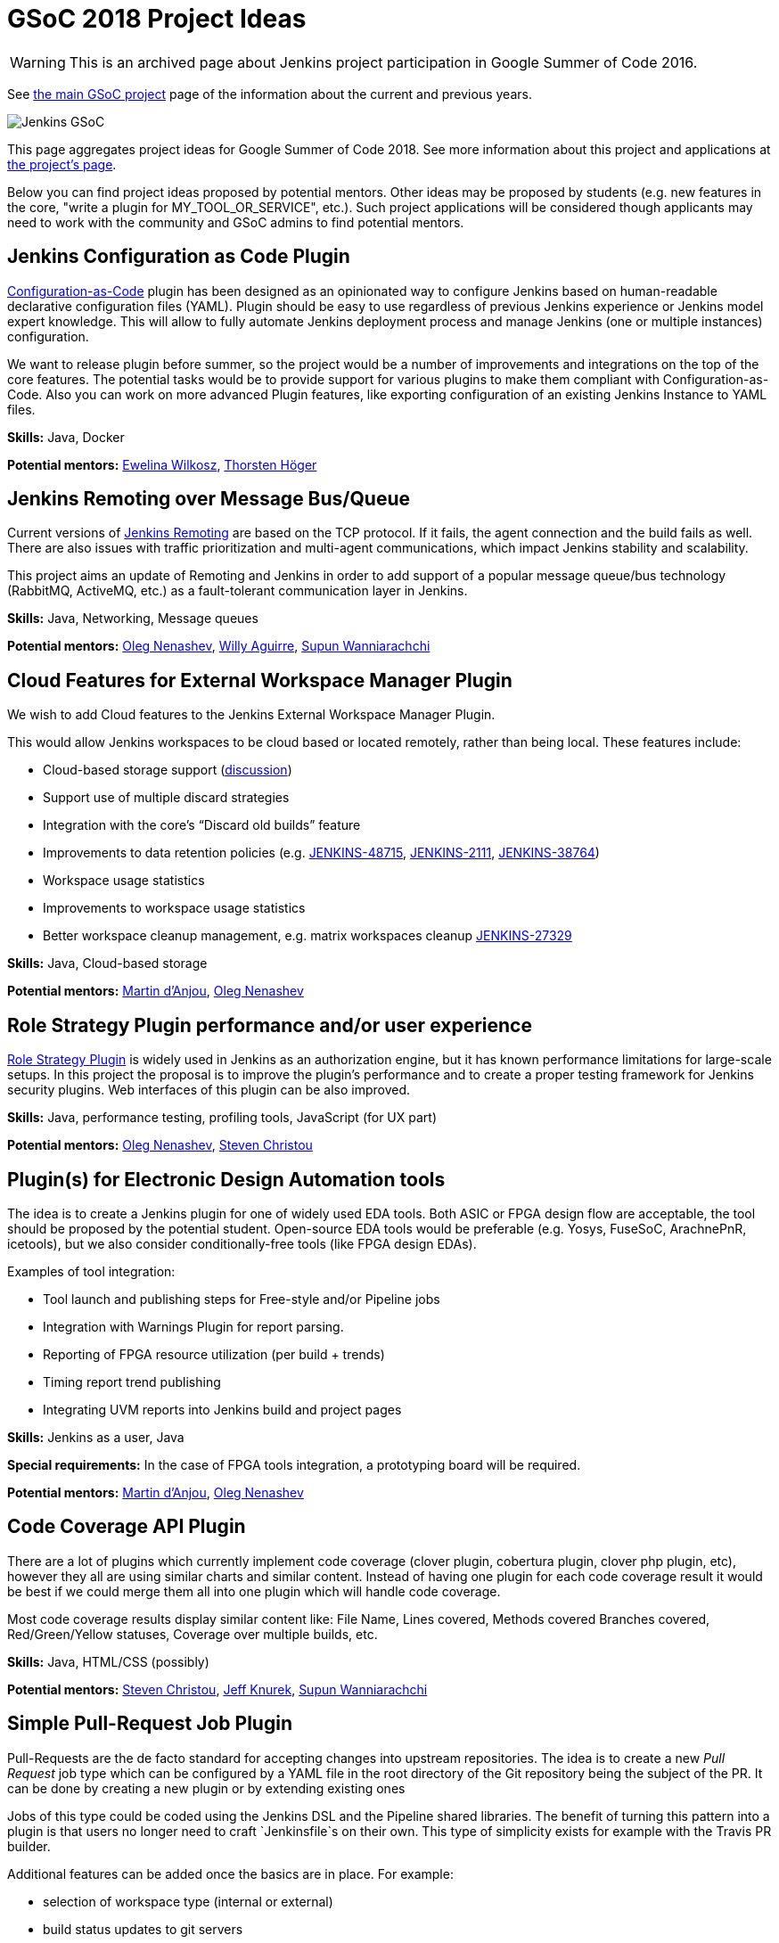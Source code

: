 = GSoC 2018 Project Ideas

WARNING: This is an archived page about Jenkins project participation in Google Summer of Code 2016.

See xref:gsoc:index.adoc[the main GSoC project] page of the information about the current and previous years.

image:images:ROOT:gsoc/jenkins-gsoc-logo_small.png[Jenkins GSoC, role=center, float=right,role=float-gap]

This page aggregates project ideas for Google Summer of Code 2018.
See more information about this project and applications at xref:ROOT:index.adoc/gsoc/[the project's page].

Below you can find project ideas proposed by potential mentors.
Other ideas may be proposed by students (e.g. new features in the core, "write a plugin for MY_TOOL_OR_SERVICE", etc.).
Such project applications will be considered though applicants may need to work
with the community and GSoC admins to find potential mentors.

:toc:

== Jenkins Configuration as Code Plugin

link:https://github.com/jenkinsci/configuration-as-code-plugin[Configuration-as-Code] plugin has been designed
as an opinionated way to configure Jenkins based on human-readable declarative configuration files (YAML).
Plugin should be easy to use regardless of previous Jenkins experience or Jenkins model expert knowledge.
This will allow to fully automate Jenkins deployment process and manage Jenkins (one or multiple instances) configuration.

We want to release plugin before summer, so the project would be a number of improvements and integrations on the top of the core features.
The potential tasks would be to provide support for various plugins to make them compliant with Configuration-as-Code.
Also you can work on more advanced Plugin features, like exporting configuration of an existing Jenkins Instance to YAML files.

**Skills:**
Java, Docker

**Potential mentors:**
link:https://github.com/ewelinawilkosz[Ewelina Wilkosz],
link:https://github.com/hoegertn[Thorsten Höger]

== Jenkins Remoting over Message Bus/Queue

Current versions of xref:ROOT:index.adoc/remoting[Jenkins Remoting] are based on the TCP protocol.
If it fails, the agent connection and the build fails as well.
There are also issues with traffic prioritization and multi-agent communications,
which impact Jenkins stability and scalability.

This project aims an update of Remoting and Jenkins in order to add support of a popular message queue/bus technology (RabbitMQ, ActiveMQ, etc.)
as a fault-tolerant communication layer in Jenkins.

**Skills:**
Java, Networking, Message queues

**Potential mentors:**
link:https://github.com/oleg-nenashev/[Oleg Nenashev],
link:https://github.com/marti1125[Willy Aguirre],
link:https://github.com/Supun94[Supun Wanniarachchi]

== Cloud Features for External Workspace Manager Plugin

We wish to add Cloud features to the Jenkins External Workspace Manager Plugin.

This would allow Jenkins workspaces to be cloud based or located remotely, rather than being local.
These features include:

* Cloud-based storage support (link:https://groups.google.com/d/msg/jenkinsci-dev/z40kn8IqFb8/YkdgbuScCgAJ[discussion])
* Support use of multiple discard strategies
* Integration with the core's “Discard old builds” feature
* Improvements to data retention policies (e.g.
link:https://issues.jenkins.io/browse/JENKINS-48715[JENKINS-48715],
link:https://issues.jenkins.io/browse/JENKINS-2111[JENKINS-2111],
link:https://issues.jenkins.io/browse/JENKINS-38764[JENKINS-38764])
* Workspace usage statistics
* Improvements to workspace usage statistics
* Better workspace cleanup management, e.g. matrix workspaces cleanup link:https://issues.jenkins.io/browse/JENKINS-27329[JENKINS-27329]

**Skills:**
Java, Cloud-based storage

**Potential mentors:**
link:https://github.com/martinda[Martin d'Anjou],
link:https://github.com/oleg-nenashev[Oleg Nenashev]

== Role Strategy Plugin performance and/or user experience

link:https://wiki.jenkins.io/display/JENKINS/Role+Strategy+Plugin[Role Strategy Plugin] is widely used in Jenkins as an authorization engine,
but it has known performance limitations for large-scale setups.
In this project the proposal is to improve the plugin's performance and to create a proper testing framework for Jenkins security plugins.
Web interfaces of this plugin can be also improved.

**Skills:**
Java, performance testing, profiling tools, JavaScript (for UX part)

**Potential mentors:**
link:https://github.com/oleg-nenashev[Oleg Nenashev],
link:https://github.com/christ66[Steven Christou]


== Plugin(s) for Electronic Design Automation tools

The idea is to create a Jenkins plugin for one of widely used EDA tools.
Both ASIC or FPGA design flow are acceptable, the tool should be proposed by the potential student.
Open-source EDA tools would be preferable (e.g. Yosys, FuseSoC, ArachnePnR, icetools), but we also consider
conditionally-free tools (like FPGA design EDAs).


Examples of tool integration:

* Tool launch and publishing steps for Free-style and/or Pipeline jobs
* Integration with Warnings Plugin for report parsing.
* Reporting of FPGA resource utilization (per build + trends)
* Timing report trend publishing
* Integrating UVM reports into Jenkins build and project pages

**Skills:**
Jenkins as a user, Java

**Special requirements:**
In the case of FPGA tools integration, a prototyping board will be required.

**Potential mentors:**
link:https://github.com/martinda[Martin d'Anjou],
link:https://github.com/oleg-nenashev[Oleg Nenashev]

== Code Coverage API Plugin

There are a lot of plugins which currently implement code coverage (clover plugin, cobertura plugin, clover php plugin, etc),
however they all are using similar charts and similar content.
Instead of having one plugin for each code coverage result it would be best if we could merge them all into one plugin which will handle code coverage.

Most code coverage results display similar content like:
File Name, Lines covered, Methods covered
Branches covered, Red/Green/Yellow statuses, Coverage over multiple builds, etc.

**Skills:**
Java, HTML/CSS (possibly)

**Potential mentors:**
link:https://github.com/christ66[Steven Christou],
link:https://github.com/Jeff-Symphony[Jeff Knurek],
link:https://github.com/Supun94[Supun Wanniarachchi]

== Simple Pull-Request Job Plugin

Pull-Requests are the de facto standard for accepting changes into upstream repositories.
The idea is to create a new _Pull Request_ job type  which can be configured by a YAML file in the root directory of the Git repository being the subject of the PR.
It can be done by creating a new plugin or by extending existing ones

Jobs of this type could be coded using the Jenkins DSL and the Pipeline shared libraries.
The benefit of turning this pattern into a plugin is that users no longer need to craft `Jenkinsfile`s on their own.
This type of simplicity exists for example with the Travis PR builder.

Additional features can be added once the basics are in place. For example:

* selection of workspace type (internal or external)
* build status updates to git servers
* notifications (email, other)

Being compared to existing plugins, this plugin does not create jobs and does not detect branches automatically.
The users are responsible for creating the jobs they need.
This type of jobs have to be triggered via the existing methods (e.g. an http post to the Jenkins REST API, or via the UI).
link:https://docs.google.com/document/d/1q2p_XZEdbkcVDMpEPTtjPS15i2Oq3CQgH_geJjPhofY/edit#heading=h.6opxlse98ria[More details...]

**Skills:**
Java

**Potential mentors:**
link:https://github.com/martinda[Martin d'Anjou],
link:https://github.com/marti1125[Willy Aguirre],
link:https://github.com/suryagaddipati[Surya Gaddipati]

== Improvements to the Jenkins Acceptance Test Harness

The link:https://github.com/jenkinsci/acceptance-test-harness[Jenkins Acceptance Test Harness (ATH)] is a great vehicle
to test Jenkinsfiles and custom DSL libraries ahead of deploying them to production servers.
However, it has couple of drawbacks.

* it can be quite slow as it needs to bootstrap an entire Jenkins instance for each test method.
* real production environments typically need to use a very specific plugin list of pre-defined plugins and plugin versions

Improving these two areas would make the ATH more efficient and easy to use for Jenkinsfile and custom DSL library testing.

For example, instead of dynamically creating a Jenkins instance for each test, an instance could be built as a docker image,
loaded as a java link:https://github.com/testcontainers/testcontainers-java[testcontainers], and injected with the DSL to be tested.

**Skills:**
Java, Selenium, Docker

**Potential mentors:**
link:https://github.com/martinda[Martin d'Anjou],
link:https://github.com/christ66[Steven Christou]

== Discard Builds Step Plugin

The idea behind this plugin is to give users more options to manage and implement a data retention policy that covers their build histories, artifacts
and workspaces (internal and external).
This responsibility typically falls on the shoulders of Jenkins administrators,
but since projects can have unique data retention requirements, this responsibility should be with project contributors.
This plugin would enable users to specify their own data retention policy via a Pipeline build step.

The current Discard Old Builds feature could be improved, however to use it one must resort to clicking buttons in the UI, which is not
desirable in the context of configuration-as-code. Also, the plugin would offer features above and beyond the existing Discard Old Builds functionality.

The plugin would internally work in two phases:

* Determine a list of builds to discard by looking at the build history of a given project.
* Perform the discard actions on the builds that were made elements of the list of builds to discard.

This plugin would leverage and enhance the link:https://github.com/jenkinsci/run-selector-plugin/blob/master/README.md[Run Selector Plugin] for selecting builds to discard, and new code would be written to perform the data discard actions.

More information regarding this proposal is available link:https://docs.google.com/document/d/1q2p_XZEdbkcVDMpEPTtjPS15i2Oq3CQgH_geJjPhofY/edit#heading=h.h6ynt8ul8vwx[here].

**Skills:**
Java

**Potential mentors**
link:https://github.com/martinda[Martin d'Anjou], _in need of an additional mentor_


== Other project ideas

In addition to the finalized project ideas, we also have some draft ones in
link:https://docs.google.com/document/d/1q2p_XZEdbkcVDMpEPTtjPS15i2Oq3CQgH_geJjPhofY/edit#[this document].
If you are interested, feel free to comment in the document or to add your own ideas there.

Draft ideas under discussion:

* Pipeline Step Documentation generator improvements
** link:https://github.com/martinda[Martin d'Anjou], link:https://github.com/kwhetstone[Kristin Whetstone]
* Rework the Script Security Administration UX
** link:https://github.com/oleg-nenashev[Oleg Nenashev]
* link:https://plugins.jenkins.io/summary_report[Summary Report plugin] Pipeline compatibility and other improvements
** link:https://github.com/martinda[Martin d'Anjou]
* Jenkins UI Test Automation
** link:https://github.com/mgundala[Mohan Krishna Gundala]

== Proposing new project ideas

New ideas can be proposed by mentors and/or students.
In order to propose a new project idea, create a draft description and start a new thread in the Developer mailing list
(use the _[GSoC]_ prefix in the email subject).

Need some hints? Here are examples of project ideas:

* New plugin for integration with various external tools or services
(e.g. xref:ROOT:index.adoc/gsoc/gsoc2018-project-ideas/#plugin-s-for-electronic-design-automation-tools[plugins for Electronic Design Automation Tool] proposal)
* xref:dev-docs:plugin-governance:adopt-a-plugin.adoc[Adopting an existing plugin],
extending it by adding new features like xref:user-docs:pipeline:index.adoc[Jenkins Pipeline]
* Working on major feature requests from the link:https://issues.jenkins.io/secure/Dashboard.jspa[Jenkins bugtracker]
* Creating new demo and reference setups,
powered by various "-as-Code" engines (e.g. Jenkins Pipeline, JobDSL, Docker, xref:ROOT:index.adoc/gsoc/gsoc2018-project-ideas/#jenkins-configuration-as-code[Configuration-as-Code plugin], etc.)

Once the project idea is proposed in the mailing list,
xref:ROOT:index.adoc/gsoc/#mentors-and-org-admins[GSoC org admins] will help to finalize the idea and to reach out to potential mentors/co-mentors.

[NOTE]
====
Although we encourage students to propose their own project ideas, we cannot guarantee
that will find potential mentors for every proposal, especially for narrow areas.
During the selection phase we won't be able to accept proposals without mentors, so
we highly recommend getting initial feedback in the mailing lists before spending too much
time on such proposals.
====
